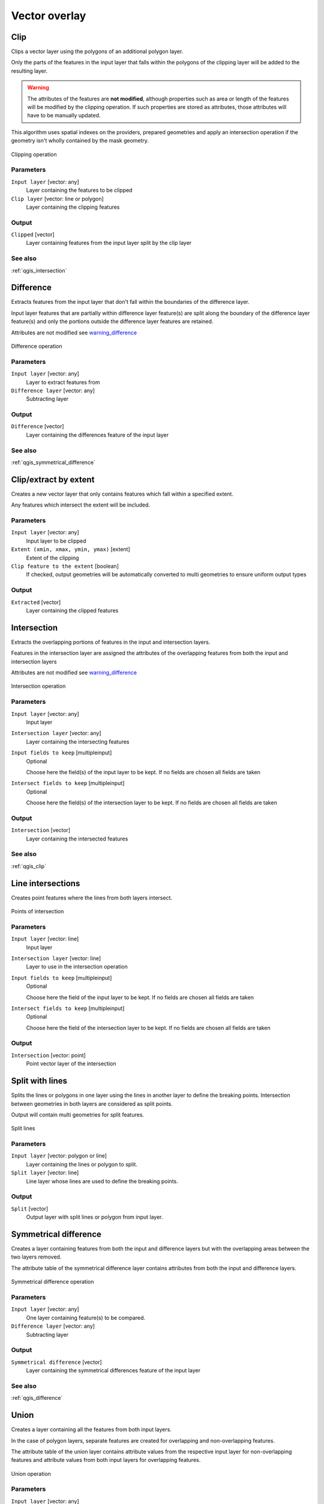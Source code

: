 .. only:: html

   |updatedisclaimer|

Vector overlay
==============

.. only:: html

   .. contents::
      :local:
      :depth: 1


.. _qgis_clip:

Clip
----
Clips a vector layer using the polygons of an additional polygon layer.

Only the parts of the features in the input layer that falls within the polygons
of the clipping layer will be added to the resulting layer.

.. _warning_difference:

.. warning:: The attributes of the features are **not modified**, although properties
  such as area or length of the features will be modified by the clipping operation.
  If such properties are stored as attributes, those attributes will have to be
  manually updated.

This algorithm uses spatial indexes on the providers, prepared geometries and
apply an intersection operation if the geometry isn't wholly contained by the
mask geometry.

.. figure:: /static/user_manual/processing_algs/qgis/clip.png
  :align: center

  Clipping operation


Parameters
..........
``Input layer`` [vector: any]
  Layer containing the features to be clipped

``Clip layer`` [vector: line or polygon]
  Layer containing the clipping features

Output
......

``Clipped`` [vector]
  Layer containing features from the input layer split by the clip layer

See also
........
:ref:`qgis_intersection`


.. _qgis_difference:

Difference
----------
Extracts features from the input layer that don't fall within the boundaries of
the difference layer.

Input layer features that are partially within difference layer feature(s) are
split along the boundary of the difference layer feature(s) and only the portions
outside the difference layer features are retained.

Attributes are not modified see warning_difference_

.. figure:: /static/user_manual/processing_algs/qgis/difference.png
  :align: center

  Difference operation

Parameters
..........

``Input layer`` [vector: any]
  Layer to extract features from

``Difference layer`` [vector: any]
  Subtracting layer

Output
......

``Difference`` [vector]
  Layer containing the differences feature of the input layer

See also
........
:ref:`qgis_symmetrical_difference`


.. _qgis_extract_by_extent:

Clip/extract by extent
----------------------
Creates a new vector layer that only contains features which fall within a specified
extent.

Any features which intersect the extent will be included.

Parameters
..........

``Input layer`` [vector: any]
  Input layer to be clipped

``Extent (xmin, xmax, ymin, ymax)`` [extent]
  Extent of the clipping

``Clip feature to the extent`` [boolean]
  If checked, output geometries will be automatically converted to multi geometries
  to ensure uniform output types

Output
......

``Extracted`` [vector]
  Layer containing the clipped features


.. _qgis_intersection:

Intersection
------------
Extracts the overlapping portions of features in the input and intersection layers.

Features in the intersection layer are assigned the attributes of the overlapping
features from both the input and intersection layers

Attributes are not modified see warning_difference_

.. figure:: /static/user_manual/processing_algs/qgis/intersection.png
  :align: center

  Intersection operation

Parameters
..........

``Input layer`` [vector: any]
  Input layer

``Intersection layer`` [vector: any]
  Layer containing the intersecting features

``Input fields to keep`` [multipleinput]
  Optional

  Choose here the field(s) of the input layer to be kept. If no fields are chosen
  all fields are taken

``Intersect fields to keep`` [multipleinput]
  Optional

  Choose here the field(s) of the intersection layer to be kept. If no fields are
  chosen all fields are taken

Output
......

``Intersection`` [vector]
  Layer containing the intersected features

See also
........
:ref:`qgis_clip`


.. _qgis_line_intersection:

Line intersections
------------------
Creates point features where the lines from both layers intersect.


.. figure:: /static/user_manual/processing_algs/qgis/line_intersection.png
  :align: center

  Points of intersection


Parameters
..........

``Input layer`` [vector: line]
  Input layer

``Intersection layer`` [vector: line]
  Layer to use in the intersection operation

``Input fields to keep`` [multipleinput]
  Optional

  Choose here the field of the input layer to be kept. If no fields are chosen
  all fields are taken

``Intersect fields to keep`` [multipleinput]
  Optional

  Choose here the field of the intersection layer to be kept. If no fields are
  chosen all fields are taken

Output
......

``Intersection`` [vector: point]
  Point vector layer of the intersection


.. _qgis_split_with_lines:

Split with lines
----------------
Splits the lines or polygons in one layer using the lines in another layer to
define the breaking points. Intersection between geometries in both layers are
considered as split points.

Output will contain multi geometries for split features.

.. figure:: /static/user_manual/processing_algs/qgis/split_with_lines.png
  :align: center

  Split lines

Parameters
..........

``Input layer`` [vector: polygon or line]
  Layer containing the lines or polygon to split.

``Split layer`` [vector: line]
  Line layer whose lines are used to define the breaking points.

Output
......

``Split`` [vector]
  Output layer with split lines or polygon from input layer.


.. _qgis_symmetrical_difference:

Symmetrical difference
-----------------------
Creates a layer containing features from both the input and difference layers but
with the overlapping areas between the two layers removed.

The attribute table of the symmetrical difference layer contains attributes from
both the input and difference layers.

.. figure:: /static/user_manual/processing_algs/qgis/symmetrical_difference.png
  :align: center

  Symmetrical difference operation

Parameters
..........

``Input layer`` [vector: any]
  One layer containing feature(s) to be compared.

``Difference layer`` [vector: any]
  Subtracting layer

Output
......

``Symmetrical difference`` [vector]
  Layer containing the symmetrical differences feature of the input layer

See also
........
:ref:`qgis_difference`


.. _qgis_union:

Union
-----
Creates a layer containing all the features from both input layers.

In the case of polygon layers, separate features are created for overlapping and
non-overlapping features.

The attribute table of the union layer contains attribute values from the respective
input layer for non-overlapping features and attribute values from both input
layers for overlapping features.


.. figure:: /static/user_manual/processing_algs/qgis/union.png
  :align: center

  Union operation


Parameters
..........

``Input layer`` [vector: any]
  Input vector layer

``Union layer`` [vector: any]
  Layer that will be combined to the first one

Output
......

``Union`` [vector]
  Layer containing the union of the layers
